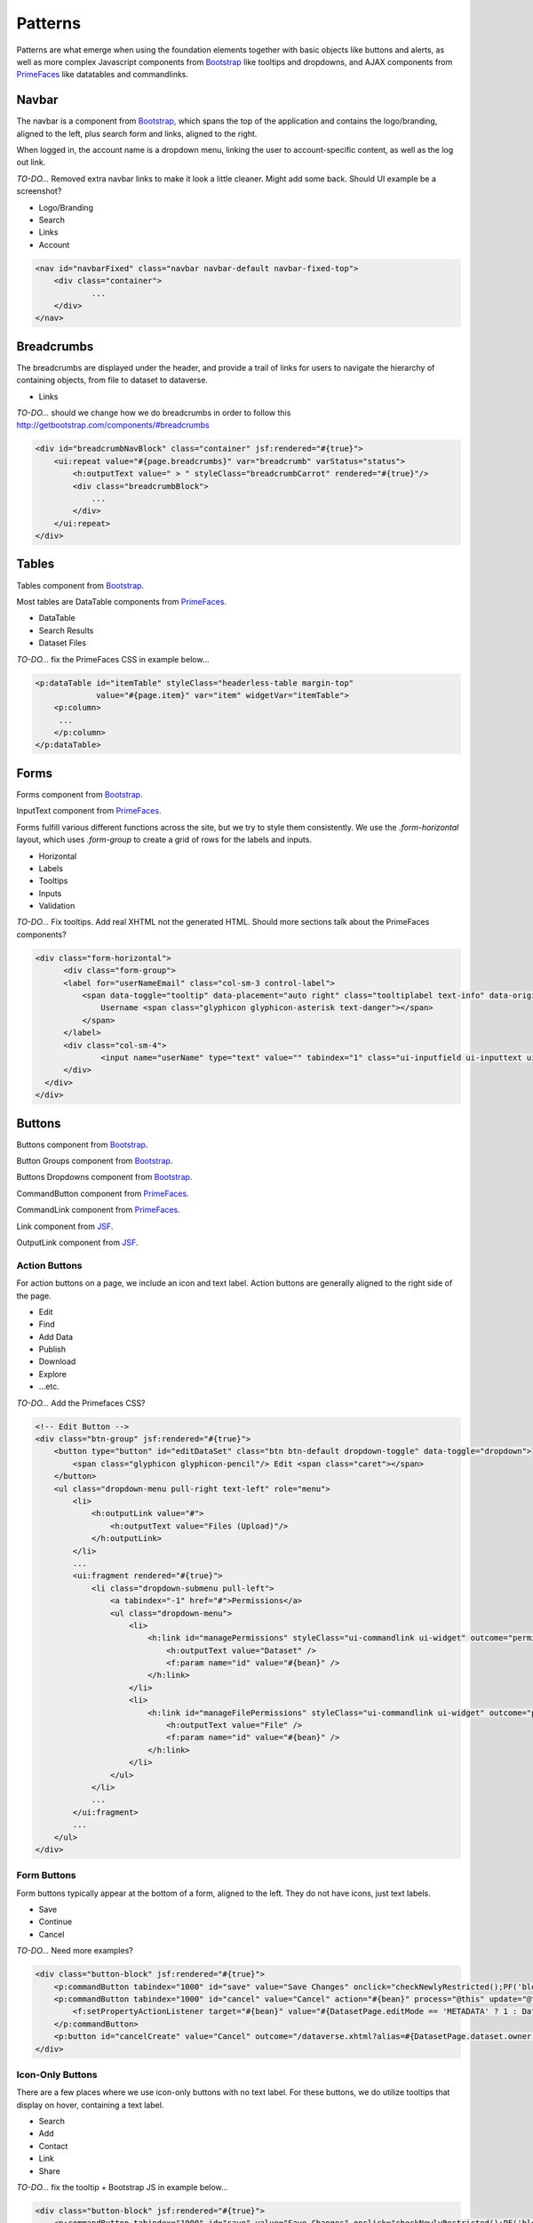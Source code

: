 Patterns
++++++++

Patterns are what emerge when using the foundation elements together with basic objects like buttons and alerts, as well as more complex Javascript components from `Bootstrap <http://getbootstrap.com/components/>`__ like tooltips and dropdowns, and AJAX components from `PrimeFaces <https://www.primefaces.org/showcase/>`__ like datatables and commandlinks.


Navbar
======

The navbar is a component from `Bootstrap <http://getbootstrap.com/components/#navbar>`__, which spans the top of the application and contains the logo/branding, aligned to the left, plus search form and links, aligned to the right.

When logged in, the account name is a dropdown menu, linking the user to account-specific content, as well as the log out link.

*TO-DO...* Removed extra navbar links to make it look a little cleaner. Might add some back. Should UI example be a screenshot?

* Logo/Branding
* Search
* Links
* Account

.. raw:: html

	<div class="panel panel-default code-example">
	  <div class="panel-body">
	  	
  		<nav id="navbarFixed" class="navbar navbar-default"><!-- navbar-fixed-top -->
            <div class="container" style="width:auto !important;">
                <div class="navbar-header">
                    <button type="button" class="navbar-toggle" data-toggle="collapse" data-target="#topNavBar">
                        <span class="sr-only">Toggle navigation</span>
                        <span class="icon-bar"></span>
                        <span class="icon-bar"></span>
                        <span class="icon-bar"></span>
                    </button>
                    <a href="#" onclick="return false;">
                        <span class="navbar-brand"><i id="icon-dataverse" class="icon-dataverse"></i> Dataverse</span>
                    </a>
                </div>
                <div class="collapse navbar-collapse" id="topNavBar">
                    <ul class="nav navbar-nav navbar-right">
                        <li class="dropdown">
                            <span id="dataverseSupportLink" class="dropdown-toggle" data-toggle="dropdown">
                                Guides <b class="caret"></b>
                            </span>
                            <ul class="dropdown-menu">
                                <li><a href="#" onclick="return false;">
                                        User Guide
                                    </a>
                                </li>
                                <li><a href="#" onclick="return false;">Developer Guide</a>
                                </li>
                                <li><a href="#" onclick="return false;">Installation Guide</a>
                                </li>
                                <li><a href="#" onclick="return false;">API Guide</a>
                                </li><li><a href="#" onclick="return false;">Admin Guide</a></li>
                            </ul>
                        </li>
                    </ul>
                </div>
            </div>
        </nav>
  		
	  </div>
	</div>

.. code-block:: html

    <nav id="navbarFixed" class="navbar navbar-default navbar-fixed-top">
    	<div class="container">
    		...
    	</div>
    </nav>


Breadcrumbs
===========

The breadcrumbs are displayed under the header, and provide a trail of links for users to navigate the hierarchy of containing objects, from file to dataset to dataverse.

* Links

*TO-DO...* should we change how we do breadcrumbs in order to follow this http://getbootstrap.com/components/#breadcrumbs

.. raw:: html

	<div class="panel panel-default code-example">
	  <div class="panel-body">
	  	
	  		BREADCRUMBS HERE
  		
	  </div>
	</div>

.. code-block:: html

    <div id="breadcrumbNavBlock" class="container" jsf:rendered="#{true}">
        <ui:repeat value="#{page.breadcrumbs}" var="breadcrumb" varStatus="status">
            <h:outputText value=" > " styleClass="breadcrumbCarrot" rendered="#{true}"/>
            <div class="breadcrumbBlock">
                ...
            </div>
        </ui:repeat>
    </div>


Tables
======

Tables component from `Bootstrap <http://getbootstrap.com/css/#tables>`__.

Most tables are DataTable components from `PrimeFaces <https://www.primefaces.org/showcase/ui/data/datatable/basic.xhtml>`__.

* DataTable
* Search Results
* Dataset Files

*TO-DO...* fix the PrimeFaces CSS in example below...

.. raw:: html

  <div class="panel panel-default code-example">
    <div class="panel-body">
    	<div class="ui-datatable ui-widget">
	      	<div class="ui-datatable-tablewrapper">
	      		<table role="grid">
	      			<thead>
	      				<tr role="row">
	      					<th class="ui-state-default ui-selection-column col-select-width text-center" role="columnheader"><span class="ui-column-title"></span><div class="ui-chkbox ui-chkbox-all ui-widget"><div class="ui-helper-hidden-accessible"><input type="checkbox" name="table_checkbox"></div><div class="ui-chkbox-box ui-widget ui-corner-all ui-state-default"><span class="ui-chkbox-icon ui-icon ui-icon-blank ui-c"></span></div></div></th><th class="ui-state-default col-sm-1 text-center" role="columnheader"><span class="ui-column-title">Dataset</span></th><th class="ui-state-default" role="columnheader"><span class="ui-column-title">Summary</span></th><th class="ui-state-default col-sm-3" role="columnheader"><span class="ui-column-title">Contributors</span></th><th class="ui-state-default col-sm-2" role="columnheader"><span class="ui-column-title">Published</span></th>
	  					</tr>
					</thead>
					<tbody class="ui-datatable-data ui-widget-content">
						<tr data-ri="0" class="ui-widget-content ui-datatable-even ui-datatable-selectable" role="row" aria-selected="false">
							<td role="gridcell" class="ui-selection-column col-select-width text-center">
								<div class="ui-chkbox ui-widget"><div class="ui-helper-hidden-accessible"><input type="checkbox" name="table_checkbox"></div><div class="ui-chkbox-box ui-widget ui-corner-all ui-state-default"><span class="ui-chkbox-icon ui-icon ui-icon-blank ui-c"></span></div></div>
							</td>
							<td role="gridcell" class="col-sm-1 text-center">
		                    	<a href="#" class="ui-commandlink ui-widget" onclick="return false;">3.0</a>
			                </td>
			                <td role="gridcell">
			                	<span class="highlightBold">Files (Changed File Metadata: 1); </span><a href="#" class="ui-commandlink ui-widget" onclick="return false;">View Details</a>
			                </td>
			                <td role="gridcell" class="col-sm-3">Dataverse Admin</td>
			                <td role="gridcell" class="col-sm-2"><span>March 8, 2017</span>
		                    </td>
		                </tr>
		                <tr data-ri="1" class="ui-widget-content ui-datatable-odd ui-datatable-selectable" role="row" aria-selected="false">
		                    <td role="gridcell" class="ui-selection-column col-select-width text-center">
		                    	<div class="ui-chkbox ui-widget"><div class="ui-helper-hidden-accessible"><input type="checkbox" name="table_checkbox"></div><div class="ui-chkbox-box ui-widget ui-corner-all ui-state-default"><span class="ui-chkbox-icon ui-icon ui-icon-blank ui-c"></span></div></div>
		                    </td>
		                    <td role="gridcell" class="col-sm-1 text-center">
		                    	<a href="#" class="ui-commandlink ui-widget" onclick="return false;">2.0</a>
		                    </td>
		                    <td role="gridcell">
		                    	<span class="highlightBold">Additional Citation Metadata: </span> (1 Added); <a href="#" class="ui-commandlink ui-widget" onclick="return false;">View Details</a>
		                	</td>
		                	<td role="gridcell" class="col-sm-3">Dataverse Admin</td><td role="gridcell" class="col-sm-2"><span>January 25, 2017</span>
		                    </td>
		                </tr>
		                <tr data-ri="2" class="ui-widget-content ui-datatable-even ui-datatable-selectable" role="row" aria-selected="false">
		                	<td role="gridcell" class="ui-selection-column col-select-width text-center">
		                		<div class="ui-chkbox ui-widget"><div class="ui-helper-hidden-accessible"><input type="checkbox" name="table_checkbox"></div><div class="ui-chkbox-box ui-widget ui-corner-all ui-state-default"><span class="ui-chkbox-icon ui-icon ui-icon-blank ui-c"></span></div></div>
			                </td>
			                <td role="gridcell" class="col-sm-1 text-center">
			                    <a href="#" class="ui-commandlink ui-widget" onclick="return false;">1.1</a></td><td role="gridcell"><span class="highlightBold">Additional Citation Metadata: </span> (1 Added); <a href="#" class="ui-commandlink ui-widget" onclick="return false;">View Details</a>
			                </td>
			                <td role="gridcell" class="col-sm-3">Dataverse Admin</td>
			                <td role="gridcell" class="col-sm-2"><span>October 25, 2016</span></td>
		                </tr>
		                <tr data-ri="3" class="ui-widget-content ui-datatable-odd ui-datatable-selectable" role="row" aria-selected="false">
		                	<td role="gridcell" class="ui-selection-column col-select-width text-center">
		                		<div class="ui-chkbox ui-widget"><div class="ui-helper-hidden-accessible"><input type="checkbox" name="table_checkbox"></div><div class="ui-chkbox-box ui-widget ui-corner-all ui-state-default"><span class="ui-chkbox-icon ui-icon ui-icon-blank ui-c"></span></div></div>
			                </td>
			                <td role="gridcell" class="col-sm-1 text-center">
			                    <a href="#" class="ui-commandlink ui-widget" onclick="return false;">1.0</a></td><td role="gridcell">
			                    This is the first published version.
			                </td>
			                <td role="gridcell" class="col-sm-3">Dataverse Admin</td>
			                <td role="gridcell" class="col-sm-2"><span>September 19, 2016</span></td>
		                </tr>
		            </tbody>
		        </table>
		    </div>
		</div>
    </div>
  </div>

.. code-block:: html

   <p:dataTable id="itemTable" styleClass="headerless-table margin-top"
                value="#{page.item}" var="item" widgetVar="itemTable">
       <p:column>
       	...
       </p:column>
   </p:dataTable>


Forms
=====

Forms component from `Bootstrap <http://getbootstrap.com/css/#forms>`__.

InputText component from `PrimeFaces <https://www.primefaces.org/showcase/ui/input/inputText.xhtml>`__.

Forms fulfill various different functions across the site, but we try to style them consistently. We use the `.form-horizontal` layout, which uses `.form-group` to create a grid of rows for the labels and inputs.

* Horizontal
* Labels
* Tooltips
* Inputs
* Validation

*TO-DO...* Fix tooltips. Add real XHTML not the generated HTML. Should more sections talk about the PrimeFaces components?

.. raw:: html

  <div class="panel panel-default code-example">
    <div class="panel-body">

		<div class="form-horizontal">
			<div class="form-group">
                <label for="userNameEmail" class="col-sm-3 control-label">
                    <span data-toggle="tooltip" data-placement="auto right" class="tooltiplabel text-info" data-original-title="Between 2-60 characters, and can use &quot;a-z&quot;, &quot;0-9&quot;, &quot;_&quot; for your username.">
                        Username <span class="glyphicon glyphicon-asterisk text-danger"></span>
                    </span>
                </label>
                <div class="col-sm-4">
                	<input name="userName" type="text" value="" tabindex="1" class="ui-inputfield ui-inputtext ui-widget ui-state-default ui-corner-all ui-state-disabled form-control" role="textbox" aria-disabled="true" aria-readonly="false">
                </div>
            </div>
            <div class="form-group">
                <label for="firstName" class="col-sm-3 control-label">
                    <span data-toggle="tooltip" data-placement="auto right" class="tooltiplabel text-info" data-original-title="The first name or name you would like to use for this account.">
                        Given Name <span class="glyphicon glyphicon-asterisk text-danger"></span>
                    </span>
                </label>
                <div class="col-sm-4">
                	<input name="firstName" type="text" value="" tabindex="4" class="ui-inputfield ui-inputtext ui-widget ui-state-default ui-corner-all form-control" role="textbox" aria-disabled="false" aria-readonly="false">
                </div>
            </div>
            <div class="form-group">
                <label for="lastName" class="col-sm-3 control-label">
                    <span data-toggle="tooltip" data-placement="auto right" class="tooltiplabel text-info" data-original-title="The last name you would like to use for this account.">
                        Family Name <span class="glyphicon glyphicon-asterisk text-danger"></span>
                    </span>
                </label>
                <div class="col-sm-4">
                	<input name="lastName" type="text" value="" tabindex="5" class="ui-inputfield ui-inputtext ui-widget ui-state-default ui-corner-all form-control" role="textbox" aria-disabled="false" aria-readonly="false">
                </div>
            </div>
            <div class="form-group">
                <label for="email" class="col-sm-3 control-label">
                    <span data-toggle="tooltip" data-placement="auto right" class="tooltiplabel text-info" data-original-title="" title="">
                        Email <span class="glyphicon glyphicon-asterisk text-danger"></span>
                    </span>
                </label>
                <div class="col-sm-4">
                	<input name="email" type="text" value="" tabindex="6" class="ui-inputfield ui-inputtext ui-widget ui-state-default ui-corner-all form-control" role="textbox" aria-disabled="false" aria-readonly="false">
                </div>
            </div>
            <div class="form-group">
                <label for="affiliation" class="col-sm-3 control-label">
                    <span data-toggle="tooltip" data-placement="auto right" class="tooltiplabel text-info" data-original-title="The organization with which you are affiliated.">
                        Affiliation
                    </span>
                </label>
                <div class="col-sm-4">
                	<input name="affiliation" type="text" value="" tabindex="7" class="ui-inputfield ui-inputtext ui-widget ui-state-default ui-corner-all form-control" role="textbox" aria-disabled="false" aria-readonly="false">
                </div>
            </div>
            <div class="form-group">
                <label for="position" class="col-sm-3 control-label">
                    <span data-toggle="tooltip" data-placement="auto right" class="tooltiplabel text-info" data-original-title="Your role or title at the organization you are affiliated with; such as staff, faculty, student, etc.">
                        Position
                    </span>
                </label>
                <div class="col-sm-4">
                	<input name="position" type="text" value="" tabindex="8" class="ui-inputfield ui-inputtext ui-widget ui-state-default ui-corner-all form-control" role="textbox" aria-disabled="false" aria-readonly="false">
                </div>
            </div>
        </div>

    </div>
  </div>

.. code-block:: html

  <div class="form-horizontal">
	<div class="form-group">
        <label for="userNameEmail" class="col-sm-3 control-label">
            <span data-toggle="tooltip" data-placement="auto right" class="tooltiplabel text-info" data-original-title="Between 2-60 characters, and can use &quot;a-z&quot;, &quot;0-9&quot;, &quot;_&quot; for your username.">
                Username <span class="glyphicon glyphicon-asterisk text-danger"></span>
            </span>
        </label>
        <div class="col-sm-4">
        	<input name="userName" type="text" value="" tabindex="1" class="ui-inputfield ui-inputtext ui-widget ui-state-default ui-corner-all ui-state-disabled form-control" role="textbox" aria-disabled="true" aria-readonly="false">
        </div>
    </div>
  </div>


Buttons
=======

Buttons component from `Bootstrap <http://getbootstrap.com/css/#buttons>`__.

Button Groups component from `Bootstrap <http://getbootstrap.com/components/#btn-groups>`__.

Buttons Dropdowns component from `Bootstrap <http://getbootstrap.com/components/#btn-dropdowns>`__.

CommandButton component from `PrimeFaces <https://www.primefaces.org/showcase/ui/button/commandButton.xhtml>`__.

CommandLink component from `PrimeFaces <https://www.primefaces.org/showcase/ui/button/commandLink.xhtml>`__.

Link component from `JSF <http://docs.oracle.com/javaee/6/javaserverfaces/2.0/docs/pdldocs/facelets/h/link.html>`__.

OutputLink component from `JSF <http://docs.oracle.com/javaee/6/javaserverfaces/2.0/docs/pdldocs/facelets/h/outputLink.html>`__.


Action Buttons
--------------

For action buttons on a page, we include an icon and text label. Action buttons are generally aligned to the right side of the page.

* Edit
* Find
* Add Data
* Publish
* Download
* Explore
* ...etc.

*TO-DO...* Add the Primefaces CSS?

.. raw:: html

	<div class="panel panel-default code-example">
	  <div class="panel-body">
	  	<!-- Edit Button -->
	  	<div class="btn-group pull-right">
            <button type="button" id="editDataSet" class="btn btn-default dropdown-toggle" data-toggle="dropdown" aria-expanded="true">
                <span class="glyphicon glyphicon-pencil"></span> Edit <span class="caret"></span>
            </button>
            <ul class="dropdown-menu pull-right text-left" role="menu">
                <li>
                	<a href="/editdatafiles.xhtml?datasetId=8&amp;mode=UPLOAD">Files (Upload)</a>
                </li>
                <li>
                	<a id="datasetForm:editMetadata" href="#" class="ui-commandlink ui-widget" onclick="PrimeFaces.ab({s:&quot;datasetForm:editMetadata&quot;,u:&quot;datasetForm datasetForm messagePanel&quot;,onco:function(xhr,status,args){javascript:post_edit_metadata();}});return false;">Metadata</a>
                </li>
                <li>
                	<a id="datasetForm:editTerms" href="#" class="ui-commandlink ui-widget" onclick="PrimeFaces.ab({s:&quot;datasetForm:editTerms&quot;,u:&quot;datasetForm datasetForm messagePanel&quot;,onco:function(xhr,status,args){javascript:post_edit_terms();}});return false;">Terms</a>
                </li>
                <li class="dropdown-submenu pull-left">
                    <a tabindex="-1" href="#">Permissions</a>
                    <ul class="dropdown-menu">
                        <li>
                        	<a id="datasetForm:managePermissions" name="datasetForm:managePermissions" href="/permissions-manage.xhtml?id=8" class="ui-commandlink ui-widget">Dataset</a>
                        </li>
                        <li>
                        	<a id="datasetForm:manageFilePermissions" name="datasetForm:manageFilePermissions" href="/permissions-manage-files.xhtml?id=8" class="ui-commandlink ui-widget">File</a>
                        </li>
                    </ul>
                </li>
                <li>
                	<a id="datasetForm:privateUrl" href="#" class="ui-commandlink ui-widget" onclick="PrimeFaces.ab({s:&quot;datasetForm:privateUrl&quot;,u:&quot;datasetForm:privateUrlPanel&quot;,onco:function(xhr,status,args){PF('privateUrlConfirmation').show();}});return false;">Private URL</a>
                </li>
                <li>
                	<a href="/dataset-widgets.xhtml?datasetId=8">Thumbnails + Widgets</a>
                </li>
                <li class="divider"></li>
                <li>
                	<a id="datasetForm:deaccessionDatasetLink" href="#" class="ui-commandlink ui-widget" onclick="PF('deaccessionBlock').show();PrimeFaces.ab({s:&quot;datasetForm:deaccessionDatasetLink&quot;,u:&quot;datasetForm:deaccessionBlock&quot;,onco:function(xhr,status,args){PF('deaccessionBlock').show();bind_bsui_components();;}});return false;">Deaccession Dataset</a>
                </li>
            </ul>
        </div>
	  </div>
	</div>

.. code-block:: html

    <!-- Edit Button -->
    <div class="btn-group" jsf:rendered="#{true}">
        <button type="button" id="editDataSet" class="btn btn-default dropdown-toggle" data-toggle="dropdown">
            <span class="glyphicon glyphicon-pencil"/> Edit <span class="caret"></span>
        </button>
        <ul class="dropdown-menu pull-right text-left" role="menu">
            <li>
                <h:outputLink value="#">
                    <h:outputText value="Files (Upload)"/>
                </h:outputLink>
            </li>
            ...
            <ui:fragment rendered="#{true}">
                <li class="dropdown-submenu pull-left">
                    <a tabindex="-1" href="#">Permissions</a>
                    <ul class="dropdown-menu">
                        <li>
                            <h:link id="managePermissions" styleClass="ui-commandlink ui-widget" outcome="permissions-manage">
                                <h:outputText value="Dataset" />
                                <f:param name="id" value="#{bean}" />
                            </h:link>
                        </li>
                        <li>
                            <h:link id="manageFilePermissions" styleClass="ui-commandlink ui-widget" outcome="permissions-manage-files">
                                <h:outputText value="File" />
                                <f:param name="id" value="#{bean}" />
                            </h:link>
                        </li>
                    </ul>
                </li>
                ...
            </ui:fragment>
            ...
        </ul>
    </div>

Form Buttons
------------

Form buttons typically appear at the bottom of a form, aligned to the left. They do not have icons, just text labels.

* Save
* Continue
* Cancel

*TO-DO...* Need more examples?

.. raw:: html

	<div class="panel panel-default code-example">
	  <div class="panel-body">
	  	<div class="button-block">
	  		<button id="datasetForm:save" name="datasetForm:save" class="ui-button ui-widget ui-state-default ui-corner-all ui-button-text-only" onclick="return false;" tabindex="1000" type="submit" role="button" aria-disabled="false">
	  			<span class="ui-button-text ui-c">Save Changes</span>
	  		</button>
	  		<button id="datasetForm:cancel" name="datasetForm:cancel" class="ui-button ui-widget ui-state-default ui-corner-all ui-button-text-only" onclick="return false;" tabindex="1000" type="submit" role="button" aria-disabled="false">
	  			<span class="ui-button-text ui-c">Cancel</span>
	  		</button>
  		</div>
	  </div>
	</div>

.. code-block:: html

    <div class="button-block" jsf:rendered="#{true}">
        <p:commandButton tabindex="1000" id="save" value="Save Changes" onclick="checkNewlyRestricted();PF('blockDatasetForm').show();" />
        <p:commandButton tabindex="1000" id="cancel" value="Cancel" action="#{bean}" process="@this" update="@form" rendered="#{true}" oncomplete="javascript:post_cancel_edit_files_or_metadata()">
            <f:setPropertyActionListener target="#{bean}" value="#{DatasetPage.editMode == 'METADATA' ? 1 : DatasetPage.selectedTabIndex}"/>
        </p:commandButton>
        <p:button id="cancelCreate" value="Cancel" outcome="/dataverse.xhtml?alias=#{DatasetPage.dataset.owner.alias}" rendered="#{true}" />
    </div>

Icon-Only Buttons
-----------------

There are a few places where we use icon-only buttons with no text label. For these buttons, we do utilize tooltips that display on hover, containing a text label.

* Search
* Add
* Contact
* Link
* Share

*TO-DO...* fix the tooltip + Bootstrap JS in example below...

.. raw:: html

	<div class="panel panel-default code-example">
	  <div class="panel-body">
	  	<div class="btn-group" id="datasetButtonBar" role="group">
	  		<a href="#" class="ui-commandlink ui-widget btn btn-default bootstrap-button-tooltip" aria-label="Email Dataset Contact" onclick="return false;" title="" data-original-title="Email Dataset Contact">
                <span class="glyphicon glyphicon-envelope no-text"></span>
            </a>
            <a href="#" class="ui-commandlink ui-widget btn btn-default bootstrap-button-tooltip" aria-label="Share Dataset" onclick="return false;" title="" data-original-title="Share Dataset">
                <span class="glyphicon glyphicon-share no-text"></span>
            </a>
        </div>
	  </div>
	</div>

.. code-block:: html

    <div class="button-block" jsf:rendered="#{true}">
        <p:commandButton tabindex="1000" id="save" value="Save Changes" onclick="checkNewlyRestricted();PF('blockDatasetForm').show();" />
        <p:commandButton tabindex="1000" id="cancel" value="Cancel" action="#{bean}" process="@this" update="@form" rendered="#{true}" oncomplete="javascript:post_cancel_edit_files_or_metadata()">
            <f:setPropertyActionListener target="#{bean}" value="#{DatasetPage.editMode == 'METADATA' ? 1 : DatasetPage.selectedTabIndex}"/>
        </p:commandButton>
        <p:button id="cancelCreate" value="Cancel" outcome="/dataverse.xhtml?alias=#{DatasetPage.dataset.owner.alias}" rendered="#{true}" />
    </div>


Pagination
==========

Pagination component from `Bootstrap <http://getbootstrap.com/components/#pagination>`__.

* Search Results
* Manage pg (...no ``class="pagination"`` ...??)

*TO-DO...* Write a description. Build some examples.

.. raw:: html

  <div class="panel panel-default code-example">
    <div class="panel-body">

      <div class="results-sort-pagination results-bottom text-center">
        <ul class="pagination">
            <li class="disabled"><a href="#" onclick="return false;">«</a>
            </li>
            <li class="disabled"><a href="#" onclick="return false;">&lt; Previous</a>
            </li>
                <li class="active"><a href="#" onclick="return false;">1
                	<span class="sr-only">(Current)</span></a>
                </li>
                <li><a href="#" onclick="return false;">2</a>
                </li>
                <li><a href="#" onclick="return false;">3</a>
                </li>
                <li><a href="#" onclick="return false;">4</a>
                </li>
                <li><a href="#" onclick="return false;">5</a>
                </li>
            <li><a href="#" onclick="return false;">Next &gt;</a>
            </li>
            <li><a href="#" onclick="return false;">»</a>
            </li>
        </ul>
      </div>

    </div>
  </div>

.. code-block:: html

  <ul class="pagination">
    <li class="#{SearchIncludeFragment.page == '1' ? 'disabled' : ''}">
        <h:outputLink value="#{widgetWrapper.wrapURL(page)}">
            <h:outputText value="&#171;"/>
            <f:param name="q" value="#{SearchIncludeFragment.query}"/>
            <c:forEach items="#{SearchIncludeFragment.filterQueries}" var="clickedFilterQuery" varStatus="status">
                <f:param name="fq#{status.index}" value='#{clickedFilterQuery}'/>
            </c:forEach>
            <f:param name="types" value="#{SearchIncludeFragment.selectedTypesString}"/>
            <f:param name="sort" value="#{SearchIncludeFragment.sortField}"/>
            <f:param name="order" value="#{SearchIncludeFragment.sortOrder}"/>
            <f:param name="page" value="1"/>
        </h:outputLink>
    </li>
    <li class="#{SearchIncludeFragment.page == '1' ? 'disabled' : ''}">
        <h:outputLink value="#{widgetWrapper.wrapURL(page)}">
            <h:outputText value="&lt; #{bundle.previous}"/>
            <f:param name="q" value="#{SearchIncludeFragment.query}"/>
            <c:forEach items="#{SearchIncludeFragment.filterQueries}" var="clickedFilterQuery" varStatus="status">
                <f:param name="fq#{status.index}" value='#{clickedFilterQuery}'/>
            </c:forEach>
            <f:param name="types" value="#{SearchIncludeFragment.selectedTypesString}"/>
            <f:param name="sort" value="#{SearchIncludeFragment.sortField}"/>
            <f:param name="order" value="#{SearchIncludeFragment.sortOrder}"/>
            <f:param name="page" value="#{Math:max(1,SearchIncludeFragment.page-1).intValue()}"/>
        </h:outputLink>
    </li>
    <c:forEach begin="#{Math:max(1,SearchIncludeFragment.page-Math:max(2,SearchIncludeFragment.page-SearchIncludeFragment.totalPages+4))}"
               end="#{Math:min(SearchIncludeFragment.totalPages,SearchIncludeFragment.page+Math:max(2,5-SearchIncludeFragment.page))}"
               varStatus="pageStatus">
        <li class="#{SearchIncludeFragment.page == pageStatus.index ? 'active' : ''}">
            <h:outputLink value="#{widgetWrapper.wrapURL(page)}">
                <h:outputText value="#{pageStatus.index}">
                    <f:convertNumber pattern="###,###" />
                </h:outputText>
                <span class="#{SearchIncludeFragment.page == pageStatus.index ? 'sr-only' : ''}">
                    <h:outputText value="#{SearchIncludeFragment.page == pageStatus.index ? bundle['dataverse.results.paginator.current'] : ''}"/>
                </span>
                <f:param name="q" value="#{SearchIncludeFragment.query}"/>
                <c:forEach items="#{SearchIncludeFragment.filterQueries}" var="clickedFilterQuery" varStatus="status">
                    <f:param name="fq#{status.index}" value='#{clickedFilterQuery}'/>
                </c:forEach>
                <f:param name="types" value="#{SearchIncludeFragment.selectedTypesString}"/>
                <f:param name="sort" value="#{SearchIncludeFragment.sortField}"/>
                <f:param name="order" value="#{SearchIncludeFragment.sortOrder}"/>
                <f:param name="page" value="#{pageStatus.index}"/>
            </h:outputLink>
        </li>
    </c:forEach>
    <li class="#{SearchIncludeFragment.page == SearchIncludeFragment.totalPages ? 'disabled' : ''}">
        <h:outputLink value="#{widgetWrapper.wrapURL(page)}">
            <h:outputText value="#{bundle.next} &gt;"/>
            <f:param name="q" value="#{SearchIncludeFragment.query}"/>
            <c:forEach items="#{SearchIncludeFragment.filterQueries}" var="clickedFilterQuery" varStatus="status">
                <f:param name="fq#{status.index}" value='#{clickedFilterQuery}'/>
            </c:forEach>
            <f:param name="types" value="#{SearchIncludeFragment.selectedTypesString}"/>
            <f:param name="sort" value="#{SearchIncludeFragment.sortField}"/>
            <f:param name="order" value="#{SearchIncludeFragment.sortOrder}"/>
            <f:param name="page" value="#{Math:min(SearchIncludeFragment.page+1,SearchIncludeFragment.totalPages).intValue()}"/>
        </h:outputLink>
    </li>
    <li class="#{SearchIncludeFragment.page == SearchIncludeFragment.totalPages ? 'disabled' : ''}">
        <h:outputLink value="#{widgetWrapper.wrapURL(page)}">
            <h:outputText value="&#187;"/>
            <f:param name="q" value="#{SearchIncludeFragment.query}"/>
            <c:forEach items="#{SearchIncludeFragment.filterQueries}" var="clickedFilterQuery" varStatus="status">
                <f:param name="fq#{status.index}" value='#{clickedFilterQuery}'/>
            </c:forEach>
            <f:param name="sort" value="#{SearchIncludeFragment.sortField}"/>
            <f:param name="order" value="#{SearchIncludeFragment.sortOrder}"/>
            <f:param name="page" value="#{SearchIncludeFragment.totalPages}"/>
            <f:param name="types" value="#{SearchIncludeFragment.selectedTypesString}"/>
        </h:outputLink>
    </li>
  </ul>


Labels
======

Labels component from `Bootstrap <http://getbootstrap.com/components/#labels>`__.

* Publication status (DRAFT, In Review, Unpublished, Deaccessioned)
* Dataset version (Version 2.0, ``4.6.2``)
* Tabular Data Tags (Survey, Time Series, Panel, Event, Genomics, Network, Geospatial)

*TO-DO...* Write a description. Build some examples.

.. raw:: html

  <div class="panel panel-default code-example">
    <div class="panel-body">

      <span class="label label-default">Version 2.0</span>
      <span class="label label-primary">DRAFT</span>
      <span class="label label-success">In Review</span>
      <span class="label label-info">Geospatial</span>
      <span class="label label-warning">Unpublished</span>
      <span class="label label-danger">Deaccessioned</span>

    </div>
  </div>

.. code-block:: html

  <span class="label label-default">Version 2.0</span>
  <span class="label label-primary">DRAFT</span>
  <span class="label label-success">In Review</span>
  <span class="label label-info">Geospatial</span>
  <span class="label label-warning">Unpublished</span>
  <span class="label label-danger">Deaccessioned</span>


Alerts
======

Alerts component from `Bootstrap <http://getbootstrap.com/components/#alerts>`__.

* Help/information, success, warning, error message block
* Inline validation error

*TO-DO...* Write a description. Build some examples.

.. raw:: html

  <div class="panel panel-default code-example">
    <div class="panel-body">
      <div class="color-swatches">
        <div class="alert alert-dismissable alert-info">
            <button type="button" class="close" data-dismiss="alert" aria-hidden="true">×</button>
	        <span class="glyphicon glyphicon-info-sign"></span>&nbsp;<strong>Edit Dataset Metadata - Add more metadata about this dataset to help others easily find it.</strong>&nbsp;
	    </div>
	    <div class="alert alert-success">
            <span class="glyphicon glyphicon glyphicon-ok-sign"></span>&nbsp;<strong>Success!</strong> – The metadata for this dataset has been updated.
        </div>
        <div class="alert alert-danger">
			<span class="glyphicon glyphicon-exclamation-sign"></span>&nbsp;<strong>Error</strong> – The username, email address, or password you entered is invalid. Need assistance accessing your account? If you believe this is an error, please contact <a href="#" class="ui-commandlink ui-widget" onclick="return false;">Dataverse Support</a> for assistance.
        </div>
      </div>
    </div>
  </div>

.. code-block:: html

   <div class="alert alert-success" role="alert">...</div>
   <div class="alert alert-info" role="alert">...</div>
   <div class="alert alert-warning" role="alert">...</div>
   <div class="alert alert-danger" role="alert">...</div>


Images
======

GraphicImage  component from `PrimeFaces <https://www.primefaces.org/showcase/ui/multimedia/graphicImage.xhtml>`__.

GraphicImage component from `JSF <http://docs.oracle.com/javaee/6/javaserverfaces/2.1/docs/vdldocs/facelets/h/graphicImage.html>`__.

Images CSS from `Bootstrap <http://getbootstrap.com/css/#images>`__.

* Responsive ``class="img-responsive"``
* Dataverse Logo
* Dataset Thumbnail
* File Thumbnail + Preview

*TO-DO...* Write a description. Build some examples. Screenshots?

.. raw:: html

  <div class="panel panel-default code-example">
    <div class="panel-body">

      <img alt="image-responsive" class="img-responsive" src="../_images/dataverse-page.png">

    </div>
  </div>

.. code-block:: html

  <p:graphicImage styleClass="img-responsive" value="/api/access/datafile/#{FilePage.fileId}?imageThumb=400" rendered="#{true}"/>


Panels
======

Panels component from `Bootstrap <http://getbootstrap.com/components/#panels>`__.

Collapse javascript from `Bootstrap <http://getbootstrap.com/javascript/#collapse>`__.

These components are basically containers with rounded borders. Good for descriptions or blocks of metadata or forms or whatever you need to have a border and some padding around.

* Advanced Search collapse
* Citation
* Citation Summary Metadata
* Metadata blocks
* Metrics
* "Why?" Manage Pg Default Text

*TO-DO...* Write a description. Build some examples.

.. raw:: html

  <div class="panel panel-default code-example">
    <div class="panel-body">

      <div class="panel panel-default">
		  <div class="panel-body">
		    Basic panel example
		  </div>
	  </div>

    </div>
  </div>

.. code-block:: html

  <div class="panel panel-default">
    <div data-toggle="collapse" data-target="#panelCollapseDataversesFieldList" class="panel-heading">
        <h:outputText value="#{bundle['advanced.search.header.dataverses']}"/> &#160;<span class="glyphicon glyphicon-chevron-up"/>
    </div>
    <div id="panelCollapseDataversesFieldList" class="panel-body form-horizontal collapse in">
        <div class="form-group">
            <label class="col-sm-4 control-label">
                <span data-toggle="tooltip" data-placement="auto right" class="tooltiplabel text-info" data-original-title="#{bundle['advanced.search.dataverses.name.tip']}">
                    #{bundle.name}
                </span>
            </label>
            <div class="col-sm-6">
                <p:inputText id="dvFieldName" styleClass="form-control" value="#{AdvancedSearchPage.dvFieldName}"/>
            </div>
        </div>
        <div class="form-group">
            <label class="col-sm-4 control-label">
                <span data-toggle="tooltip" data-placement="auto right" class="tooltiplabel text-info" data-original-title="#{bundle['advanced.search.dataverses.affiliation.tip']}">
                    #{bundle.affiliation}
                </span>
            </label>
            <div class="col-sm-6">
                <p:inputText id="dvFieldAffiliation" styleClass="form-control" value="#{AdvancedSearchPage.dvFieldAffiliation}"/>
            </div>
        </div>
        <div class="form-group">
            <label class="col-sm-4 control-label">
                <span data-toggle="tooltip" data-placement="auto right" class="tooltiplabel text-info" data-original-title="#{bundle['advanced.search.dataverses.description.tip']}">
                    #{bundle.description}
                </span>
            </label>
            <div class="col-sm-6">
                <p:inputText id="dvFieldDescription" styleClass="form-control" value="#{AdvancedSearchPage.dvFieldDescription}"/>
            </div>
        </div>
        <div class="form-group">
            <label class="col-sm-4 control-label">
                <span data-toggle="tooltip" data-placement="auto right" class="tooltiplabel text-info" data-original-title="#{bundle['advanced.search.dataverses.subject.tip']}">
                    #{bundle.subject}
                </span>
            </label>
            <div class="col-sm-6">
                <div class="ui-inputfield form-control select-scroll-block">
                    <p:selectManyCheckbox value="#{AdvancedSearchPage.dvFieldSubject}" layout="pageDirection">
                        <f:selectItems value="#{AdvancedSearchPage.dvFieldSubjectValues}" var="cvv"
                                       itemLabel="#{cvv.strValue}" itemValue="#{cvv.strValue}"/>
                    </p:selectManyCheckbox>
                </div>
            </div>
        </div>
    </div>
  </div>


Tabs
====

Tab component from `Bootstrap <http://getbootstrap.com/javascript/#tabs>`__.

TabView component from `PrimeFaces <https://www.primefaces.org/showcase/ui/panel/tabView.xhtml>`__.

These are a mix of the Bootstrap CSS and PrimeFaces. More PrimeFaces though... That is why the example below doesn't look like tabs...

* Dataset
* Files
* Account

*TO-DO...* Write a description. This needs PrimeFaces CSS to look like tabs.

.. raw:: html

  <div class="panel panel-default code-example">
    <div class="panel-body">
      <div class="color-swatches">

      	<div id="datasetForm:tabView" class="ui-tabs ui-widget ui-widget-content ui-corner-all ui-hidden-container ui-tabs-top" data-widget="content">
        
	      	<ul class="ui-tabs-nav ui-helper-reset ui-helper-clearfix ui-widget-header ui-corner-all" role="tablist">
		      	<li class="ui-state-default ui-tabs-selected ui-state-active ui-corner-top" role="tab" aria-expanded="true" aria-selected="true" tabindex="0">
		      		<a href="#" onclick="return false;" tabindex="-1">Files</a>
	      		</li>
		      	<li class="ui-state-default ui-corner-top" role="tab" aria-expanded="false" aria-selected="false" tabindex="-1">
		      		<a href="#" onclick="return false;" tabindex="-1">Metadata</a>
	      		</li>
		      	<li class="ui-state-default ui-corner-top" role="tab" aria-expanded="false" aria-selected="false" tabindex="-1">
		      		<a href="#" onclick="return false;" tabindex="-1">Terms</a>
	      		</li>
		      	<li class="ui-state-default ui-corner-top" role="tab" aria-expanded="false" aria-selected="false" tabindex="-1">
		      		<a href="#" onclick="return false;" tabindex="-1">Versions</a>
	      		</li>
	      	</ul>

      	</div>

      </div>
    </div>
  </div>

.. code-block:: html

  <p:tabView id="tabView" widgetVar="content" activeIndex="#{DatasetPage.selectedTabIndex}"
           rendered="#{true}">
    <p:ajax event="tabChange" listener="#{DatasetPage.tabChanged}" oncomplete="bind_bsui_components();" update="@this" />
    <p:tab id="dataFilesTab" title="#{bundle.files}" rendered="#{true}">
        <ui:include src="filesFragment.xhtml">
            <ui:param name="fileDownloadHelper" value="#{DatasetPage.fileDownloadHelper}"/>
        </ui:include>
    </p:tab>
    ...
  </p:tabView>


Modals
======

Modal component from `Bootstrap <http://getbootstrap.com/javascript/#modals>`__.

Dialog component from `PrimeFaces <https://www.primefaces.org/showcase/ui/overlay/dialog/basic.xhtml>`__.

Confirm Dialog component from `PrimeFaces <https://www.primefaces.org/showcase/ui/overlay/confirmDialog.xhtml>`__.

This is the Bootstrap component for a popup window that prompts a user for information, with overlay an a backdrop, then header, content and buttons.

There is are large ``.bs-example-modal-lg`` and small ``.bs-example-modal-sm`` options for the width.

Note: we don't use the ``.fade`` class.

* Small vs Large
* Confirmation vs Manage/Edit/Add

*TO-DO...* Write a description. Build some examples.

.. raw:: html

  <div class="panel panel-default code-example">
    <div class="panel-body">

      <button type="button" class="btn btn-primary" data-toggle="modal" data-target=".bs-example-modal-lg">Large modal</button>

      <div class="modal bs-example-modal-lg" tabindex="-1" role="dialog" aria-labelledby="myLargeModalLabel">
		<div class="modal-dialog modal-lg" role="document">
		  <div class="modal-content">
		  	<div class="modal-header">
		      <button type="button" class="close" data-dismiss="modal" aria-label="Close"><span aria-hidden="true">&times;</span></button>
		      <h4 class="modal-title" id="myModalLabel">Modal title</h4>
		    </div>
		    <div class="modal-body">
		      ...
		    </div>
		  </div>
		</div>
	  </div>

    </div>
  </div>

.. code-block:: html

  <!-- Large modal -->
  <button type="button" class="btn btn-primary" data-toggle="modal" data-target=".bs-example-modal-lg">Large modal</button>

  <div class="modal fade bs-example-modal-lg" tabindex="-1" role="dialog" aria-labelledby="myLargeModalLabel">
	<div class="modal-dialog modal-lg" role="document">
	  <div class="modal-content">
	    ...
	  </div>
	</div>
  </div>

